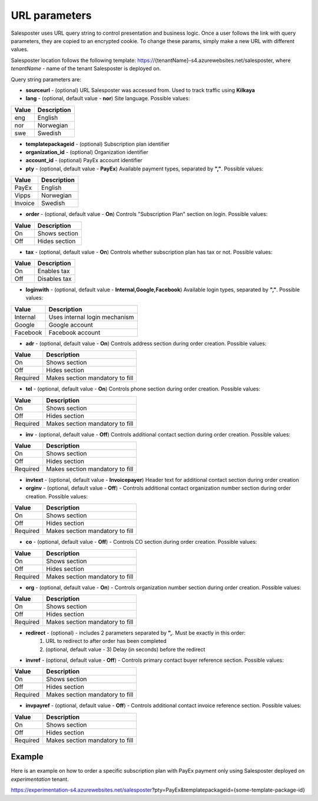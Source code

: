 URL parameters
=========================================
Salesposter uses URL query string to control presentation and business logic. Once a user follows the link with query parameters, they are copied to an encrypted cookie. To change these params, simply make a new URL with different values.

Salesposter location follows the following template: https://{tenantName}-s4.azurewebsites.net/salesposter, where *tenantName* - name of the tenant Salesposter is deployed on.

Query string parameters are:

* **sourceurl** - (optional) URL Salesposter was accessed from. Used to track traffic using **Kilkaya**
* **lang** - (optional, default value - **nor**) Site language. Possible values:

+--------+-------------+
|  Value | Description |
+========+=============+
|  eng   |   English   |
+--------+-------------+
|  nor   |  Norwegian  |
+--------+-------------+
|  swe   |   Swedish   |
+--------+-------------+

* **templatepackageid** - (optional) Subscription plan identifier
* **organization_id** - (optional) Organization identifier
* **account_id** - (optional) PayEx account identifier
* **pty** - (optional, default value - **PayEx**) Available payment types, separated by **","**. Possible values:

+----------+--------------+
|  Value   | Description  |
+==========+==============+
|   PayEx  |   English    |
+----------+--------------+
|   Vipps  |  Norwegian   |
+----------+--------------+
|  Invoice |   Swedish    |
+----------+--------------+

* **order** - (optional, default value - **On**) Controls "Subscription Plan" section on login. Possible values:

+----------+--------------------+
|  Value   |     Description    |
+==========+====================+
|   On     |    Shows section   |
+----------+--------------------+
|   Off    |    Hides section   |
+----------+--------------------+

* **tax** - (optional, default value - **On**) Controls whether subscription plan has tax or not. Possible values:
  
+----------+--------------------+
|  Value   |     Description    |
+==========+====================+
|   On     |    Enables tax     |
+----------+--------------------+
|   Off    |    Disables tax    |
+----------+--------------------+

* **loginwith** - (optional, default value - **Internal,Google,Facebook**) Available login types, separated by **","**. Possible values:

+---------------+----------------------------------------+
|    Value      |            Description                 |
+===============+========================================+
|   Internal    |    Uses internal login mechanism       |
+---------------+----------------------------------------+
|    Google     |    Google account                      |
+---------------+----------------------------------------+
|   Facebook    |    Facebook account                    |
+---------------+----------------------------------------+

* **adr** - (optional, default value - **On**) Controls address section during order creation. Possible values:

+--------------+--------------------------------------+
|  Value       |     Description                      |
+==============+======================================+
|   On         |    Shows section                     |
+--------------+--------------------------------------+
|   Off        |    Hides section                     |
+--------------+--------------------------------------+
|  Required    |    Makes section mandatory to fill   |
+--------------+--------------------------------------+

* **tel** - (optional, default value - **On**) Controls phone section during order creation. Possible values:

+--------------+--------------------------------------+
|  Value       |     Description                      |
+==============+======================================+
|   On         |    Shows section                     |
+--------------+--------------------------------------+
|   Off        |    Hides section                     |
+--------------+--------------------------------------+
|  Required    |    Makes section mandatory to fill   |
+--------------+--------------------------------------+

* **inv** - (optional, default value - **Off**) Controls additional contact section during order creation. Possible values:

+--------------+--------------------------------------+
|  Value       |     Description                      |
+==============+======================================+
|   On         |    Shows section                     |
+--------------+--------------------------------------+
|   Off        |    Hides section                     |
+--------------+--------------------------------------+
|  Required    |    Makes section mandatory to fill   |
+--------------+--------------------------------------+

* **invtext** - (optional, default value - **Invoicepayer**) Header text for additional contact section during order creation
* **orginv** - (optional, default value - **Off**) - Controls additional contact organization number section during order creation. Possible values:

+--------------+--------------------------------------+
|  Value       |     Description                      |
+==============+======================================+
|   On         |    Shows section                     |
+--------------+--------------------------------------+
|   Off        |    Hides section                     |
+--------------+--------------------------------------+
|  Required    |    Makes section mandatory to fill   |
+--------------+--------------------------------------+

* **co** - (optional, default value - **Off**) - Controls CO section during order creation. Possible values:

+--------------+--------------------------------------+
|  Value       |     Description                      |
+==============+======================================+
|   On         |    Shows section                     |
+--------------+--------------------------------------+
|   Off        |    Hides section                     |
+--------------+--------------------------------------+
|  Required    |    Makes section mandatory to fill   |
+--------------+--------------------------------------+

* **org** - (optional, default value - **On**) - Controls organization number section during order creation. Possible values:

+--------------+--------------------------------------+
|  Value       |     Description                      |
+==============+======================================+
|   On         |    Shows section                     |
+--------------+--------------------------------------+
|   Off        |    Hides section                     |
+--------------+--------------------------------------+
|  Required    |    Makes section mandatory to fill   |
+--------------+--------------------------------------+

* **redirect** - (optional) - includes 2 parameters separated by **",**. Must be exactly in this order:
    1. URL to redirect to after order has been completed
    2. (optional, default value - 3) Delay (in seconds) before the redirect

* **invref** - (optional, default value - **Off**) - Controls primary contact buyer reference section. Possible values:

+--------------+--------------------------------------+
|  Value       |     Description                      |
+==============+======================================+
|   On         |    Shows section                     |
+--------------+--------------------------------------+
|   Off        |    Hides section                     |
+--------------+--------------------------------------+
|  Required    |    Makes section mandatory to fill   |
+--------------+--------------------------------------+

* **invpayref** - (optional, default value - **Off**) - Controls additional contact invoice reference section. Possible values:

+--------------+--------------------------------------+
|  Value       |     Description                      |
+==============+======================================+
|   On         |    Shows section                     |
+--------------+--------------------------------------+
|   Off        |    Hides section                     |
+--------------+--------------------------------------+
|  Required    |    Makes section mandatory to fill   |
+--------------+--------------------------------------+

Example
-----------------------------------
Here is an example on how to order a specific subscription plan with PayEx payment only using Salesposter deployed on *experimentation* tenant.

https://experimentation-s4.azurewebsites.net/salesposter?pty=PayEx&templatepackageid={some-template-package-id}